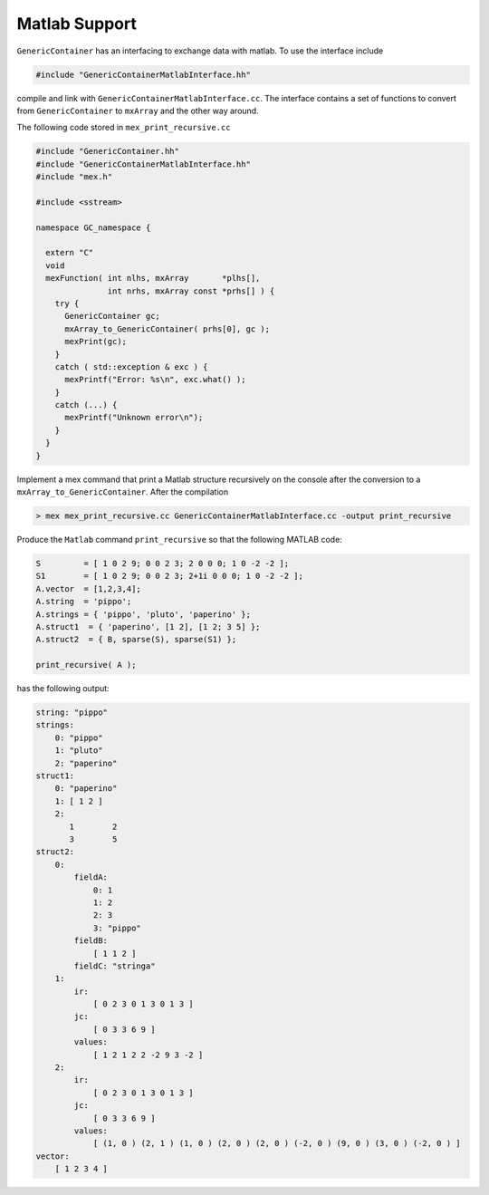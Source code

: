 Matlab Support
==============

``GenericContainer`` has an interfacing to exchange data with matlab.
To use the interface include

.. code-block:: cpp

  #include "GenericContainerMatlabInterface.hh"

compile and link with ``GenericContainerMatlabInterface.cc``.
The interface contains a set of functions to convert from ``GenericContainer``
to ``mxArray`` and the other way around.

The following code stored in ``mex_print_recursive.cc``

.. code-block:: cpp

  #include "GenericContainer.hh"
  #include "GenericContainerMatlabInterface.hh"
  #include "mex.h"

  #include <sstream>

  namespace GC_namespace {

    extern "C"
    void
    mexFunction( int nlhs, mxArray       *plhs[],
                 int nrhs, mxArray const *prhs[] ) {
      try {
        GenericContainer gc;
        mxArray_to_GenericContainer( prhs[0], gc );
        mexPrint(gc);
      }
      catch ( std::exception & exc ) {
        mexPrintf("Error: %s\n", exc.what() );
      }
      catch (...) {
        mexPrintf("Unknown error\n");
      }
    }
  }

Implement a mex command that print a Matlab structure
recursively on the console after the conversion to a
``mxArray_to_GenericContainer``.
After the compilation

.. code-block:: text

  > mex mex_print_recursive.cc GenericContainerMatlabInterface.cc -output print_recursive

Produce the ``Matlab`` command ``print_recursive``
so that the following MATLAB code:

.. code-block:: matlab

  S         = [ 1 0 2 9; 0 0 2 3; 2 0 0 0; 1 0 -2 -2 ];
  S1        = [ 1 0 2 9; 0 0 2 3; 2+1i 0 0 0; 1 0 -2 -2 ];
  A.vector  = [1,2,3,4];
  A.string  = 'pippo';
  A.strings = { 'pippo', 'pluto', 'paperino' };
  A.struct1  = { 'paperino', [1 2], [1 2; 3 5] };
  A.struct2  = { B, sparse(S), sparse(S1) };

  print_recursive( A );

has the following output:

.. code-block:: text

  string: "pippo"
  strings:
      0: "pippo"
      1: "pluto"
      2: "paperino"
  struct1:
      0: "paperino"
      1: [ 1 2 ]
      2:
         1        2
         3        5
  struct2:
      0:
          fieldA:
              0: 1
              1: 2
              2: 3
              3: "pippo"
          fieldB:
              [ 1 1 2 ]
          fieldC: "stringa"
      1:
          ir:
              [ 0 2 3 0 1 3 0 1 3 ]
          jc:
              [ 0 3 3 6 9 ]
          values:
              [ 1 2 1 2 2 -2 9 3 -2 ]
      2:
          ir:
              [ 0 2 3 0 1 3 0 1 3 ]
          jc:
              [ 0 3 3 6 9 ]
          values:
              [ (1, 0 ) (2, 1 ) (1, 0 ) (2, 0 ) (2, 0 ) (-2, 0 ) (9, 0 ) (3, 0 ) (-2, 0 ) ]
  vector:
      [ 1 2 3 4 ]
